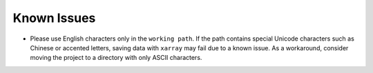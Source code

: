 Known Issues
==============

- Please use English characters only in the ``working path``. If the path contains special Unicode characters such as Chinese or accented letters, saving data with ``xarray`` may fail due to a known issue. As a workaround, consider moving the project to a directory with only ASCII characters.